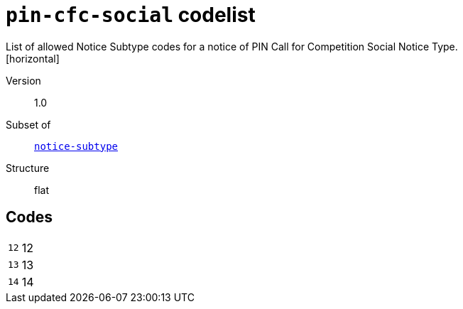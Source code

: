 = `pin-cfc-social` codelist
List of allowed Notice Subtype codes for a notice of PIN Call for Competition Social Notice Type.
[horizontal]
Version:: 1.0
Subset of:: xref:code-lists/notice-subtype.adoc[`notice-subtype`]
Structure:: flat

== Codes
[horizontal]
  `12`::: 12
  `13`::: 13
  `14`::: 14
